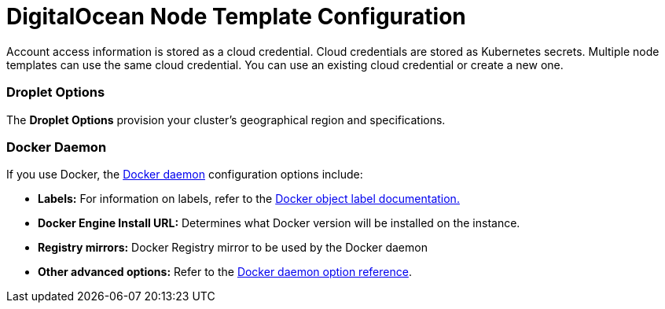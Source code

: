 = DigitalOcean Node Template Configuration

+++<head>++++++<link rel="canonical" href="https://ranchermanager.docs.rancher.com/reference-guides/cluster-configuration/downstream-cluster-configuration/node-template-configuration/digitalocean">++++++</link>++++++</head>+++

Account access information is stored as a cloud credential. Cloud credentials are stored as Kubernetes secrets. Multiple node templates can use the same cloud credential. You can use an existing cloud credential or create a new one.

=== Droplet Options

The *Droplet Options* provision your cluster's geographical region and specifications.

=== Docker Daemon

If you use Docker, the https://docs.docker.com/engine/docker-overview/#the-docker-daemon[Docker daemon] configuration options include:

* *Labels:* For information on labels, refer to the https://docs.docker.com/config/labels-custom-metadata/[Docker object label documentation.]
* *Docker Engine Install URL:* Determines what Docker version will be installed on the instance.
* *Registry mirrors:* Docker Registry mirror to be used by the Docker daemon
* *Other advanced options:* Refer to the https://docs.docker.com/engine/reference/commandline/dockerd/[Docker daemon option reference].

